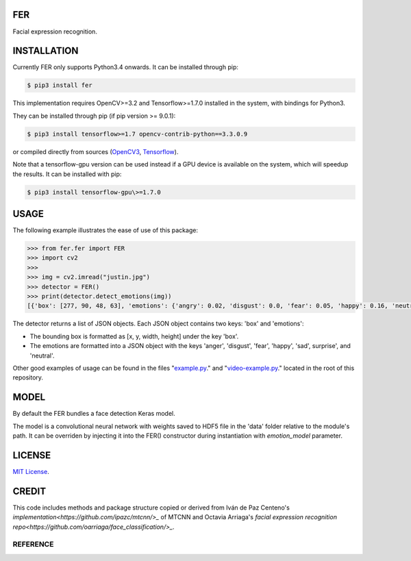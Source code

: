 FER
#####

Facial expression recognition.

.. image:: https://github.com/justinshenk/fer/raw/master/result.jpg
.. image:: https://badge.fury.io/py/mtcnn.svg
    :target: https://badge.fury.io/py/mtcnn
.. image:: https://travis-ci.org/ipazc/mtcnn.svg?branch=master
    :target: https://travis-ci.org/ipazc/mtcnn


INSTALLATION
############

Currently FER only supports Python3.4 onwards. It can be installed through pip:

.. code:: bash

    $ pip3 install fer

This implementation requires OpenCV>=3.2 and Tensorflow>=1.7.0 installed in the system, with bindings for Python3.

They can be installed through pip (if pip version >= 9.0.1):


.. code:: bash

    $ pip3 install tensorflow>=1.7 opencv-contrib-python==3.3.0.9

or compiled directly from sources (`OpenCV3 <https://github.com/opencv/opencv/archive/3.4.0.zip>`_, `Tensorflow <https://www.tensorflow.org/install/install_sources>`_).

Note that a tensorflow-gpu version can be used instead if a GPU device is available on the system, which will speedup the results. It can be installed with pip:

.. code:: bash

    $ pip3 install tensorflow-gpu\>=1.7.0

USAGE
#####

The following example illustrates the ease of use of this package:


.. code:: python

    >>> from fer.fer import FER
    >>> import cv2
    >>>
    >>> img = cv2.imread("justin.jpg")
    >>> detector = FER()
    >>> print(detector.detect_emotions(img))
    [{'box': [277, 90, 48, 63], 'emotions': {'angry': 0.02, 'disgust': 0.0, 'fear': 0.05, 'happy': 0.16, 'neutral': 0.09, 'sad': 0.27, 'surprise': 0.41}]

The detector returns a list of JSON objects. Each JSON object contains two keys: 'box' and 'emotions':

- The bounding box is formatted as [x, y, width, height] under the key 'box'.
- The emotions are formatted into a JSON object with the keys 'anger', 'disgust', 'fear', 'happy', 'sad', surprise', and 'neutral'.

Other good examples of usage can be found in the files "`example.py`_." and "`video-example.py`_." located in the root of this repository.


MODEL
#####

By default the FER bundles a face detection Keras model.

The model is a convolutional neural network with weights saved to HDF5 file in the 'data' folder relative
to the module's path. It can be overriden by injecting it into the FER() constructor during instantiation with `emotion_model` parameter.


LICENSE
#######

`MIT License`_.


CREDIT
######

This code includes methods and package structure copied or derived from Iván de Paz Centeno's `implementation<https://github.com/ipazc/mtcnn/>_` of MTCNN and Octavia Arriaga's `facial expression recognition repo<https://github.com/oarriaga/face_classification/>_`.

REFERENCE
=========

.. _example.py: example.py
.. _video-example.py: video-example.py
.. _MIT license: LICENSE

